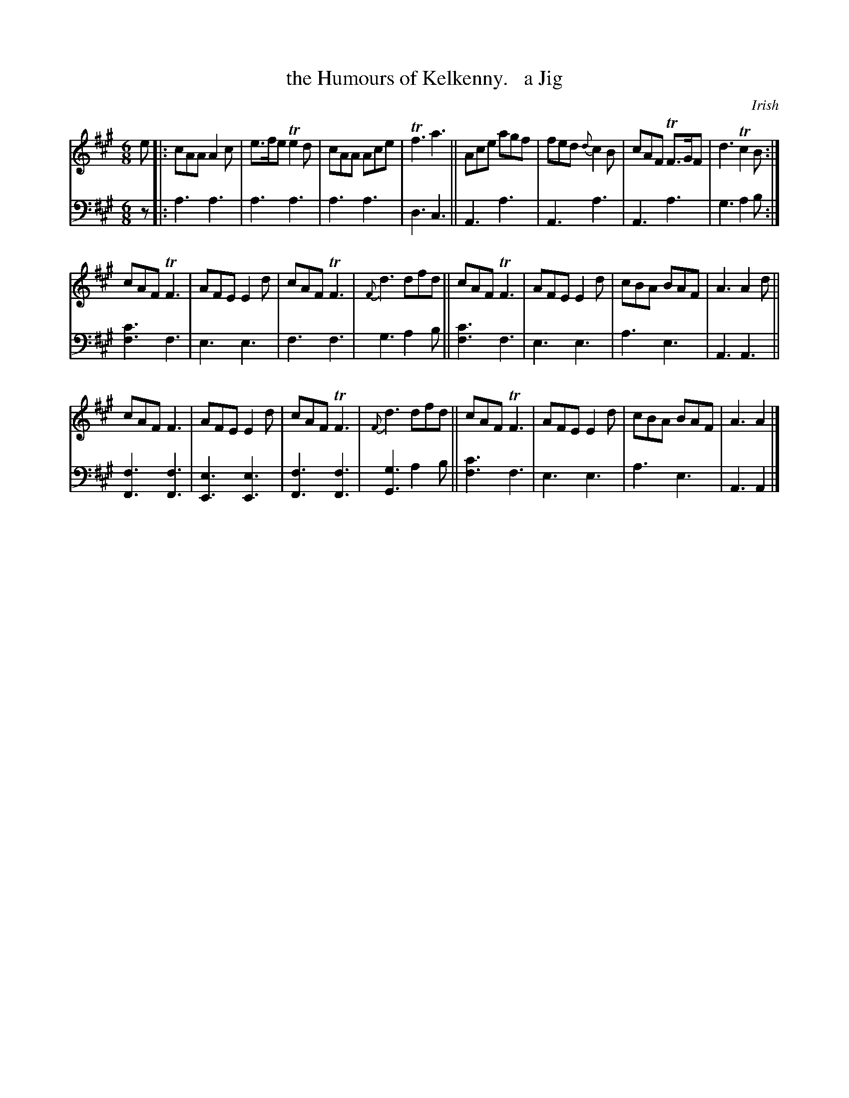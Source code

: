 X: 2282
T: the Humours of Kelkenny.   a Jig
O: Irish
%R: jig, air
B: Niel Gow & Sons "Complete Repository" v.2 p.28 #2
Z: 2021 John Chambers <jc:trillian.mit.edu>
M: 6/8
L: 1/8
K: A
%%slurgraces 1
%%graceslurs 1
% - - - - - - - - - -
% Voice 1 reformatted for 3 8-bar lines, for compactness and proofreading.
V: 1 staves=2
e |:\
cAA A2c | e>fe Te2d |cAA Ace | Tf3 a3 || Ace agf | fed {d}c2B | cAF TF>GF | d3 Tc2B :|
cAF TF3 | AFE E2d | cAF TF3 |{F}d3 dfd || cAF TF3 | AFE E2d | cBA BAF | A3 A2d ||
cAF F3 | AFE E2d | cAF TF3 | {F}d3 dfd || cAF TF3 | AFE E2d | cBA BAF | A3 A2 |]
% - - - - - - - - - -
% Voice 2 preserves the staff layout in the book.
V: 2 clef=bass middle=d
z |:\
a3 a3 | a3 a3 | a3 a3 | d3 c3 || A3 a3 | A3 a3 | A3 a3 | g3 a2b :|
[f3c'3] f3 | e3 e3 | f3 f3 | g3 a2b || [f3c'3] f3 | e3 e3 | a3 e3 | A3 A3 || [f3F3] [f3F3] |
[e3E3] [e3E3] | [f3F3] [f3F3] | [g3G3] a2b || [f3c'3] f3 | e3 e3 | a3 e3 | A3 A2 |]
